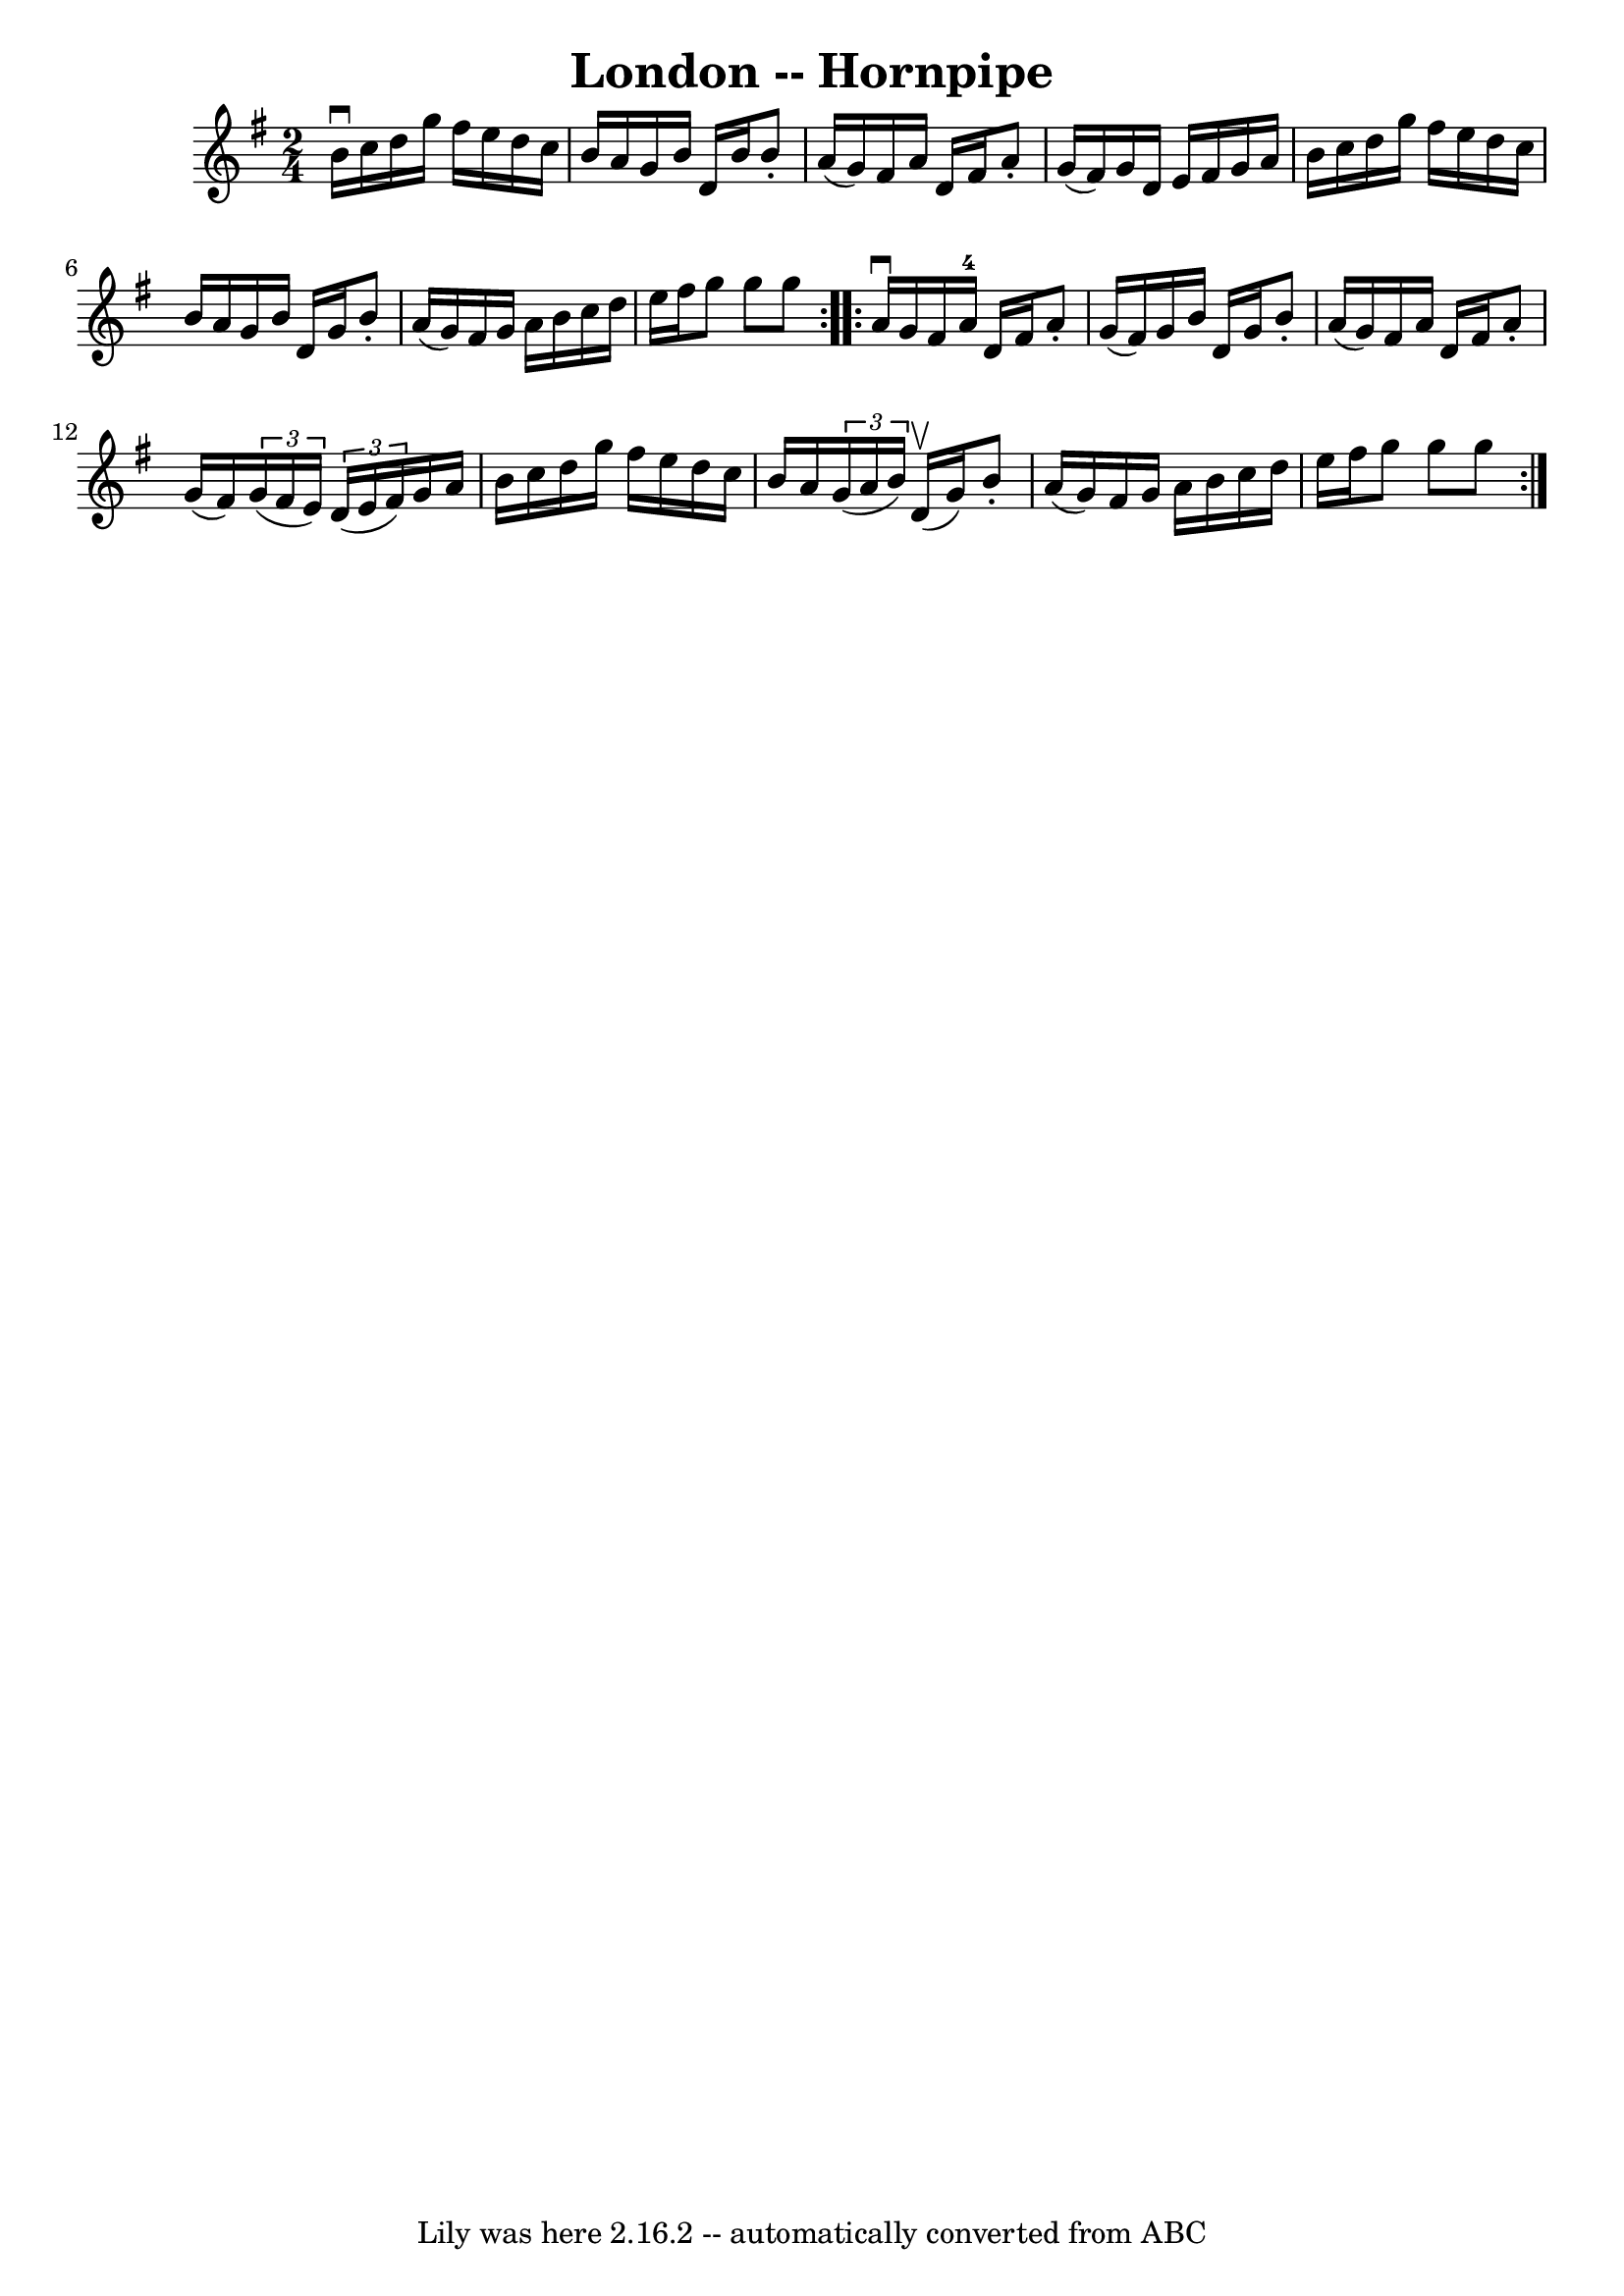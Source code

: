 \version "2.7.40"
\header {
	book = "Cole's 1000 Fiddle Tunes"
	crossRefNumber = "1"
	footnotes = ""
	tagline = "Lily was here 2.16.2 -- automatically converted from ABC"
	title = "London -- Hornpipe"
}
voicedefault =  {
\set Score.defaultBarType = "empty"

\repeat volta 2 {
\time 2/4 \key g \major b'16^\downbow c''16  |
 d''16 g''16    
fis''16 e''16 d''16 c''16 b'16 a'16  |
 g'16 b'16    
d'16 b'16 b'8 -. a'16 (g'16) |
 fis'16 a'16 d'16    
fis'16 a'8 -. g'16 (fis'16) |
 g'16 d'16 e'16    
fis'16 g'16 a'16 b'16 c''16  |
 d''16 g''16 fis''16 
 e''16 d''16 c''16 b'16 a'16  |
 g'16 b'16 d'16    
g'16 b'8 -. a'16 (g'16) |
 fis'16 g'16 a'16 b'16    
c''16 d''16 e''16 fis''16  |
 g''8 g''8 g''8  }     
\repeat volta 2 { a'16^\downbow g'16  |
 fis'16 a'16-4   
d'16 fis'16 a'8 -. g'16 (fis'16) |
 g'16 b'16 d'16  
 g'16 b'8 -. a'16 (g'16) |
 fis'16 a'16 d'16    
fis'16 a'8 -. g'16 (fis'16) |
   \times 2/3 { g'16 (
fis'16 e'16) }   \times 2/3 { d'16 (e'16 fis'16) } g'16    
a'16 b'16 c''16  |
 d''16 g''16 fis''16 e''16 d''16 
 c''16 b'16 a'16  |
   \times 2/3 { g'16 (a'16 b'16) } 
 d'16 (^\upbow g'16) b'8 -. a'16 (g'16) |
 fis'16    
g'16 a'16 b'16 c''16 d''16 e''16 fis''16  |
 g''8    
g''8 g''8  }   
}

\score{
    <<

	\context Staff="default"
	{
	    \voicedefault 
	}

    >>
	\layout {
	}
	\midi {}
}
